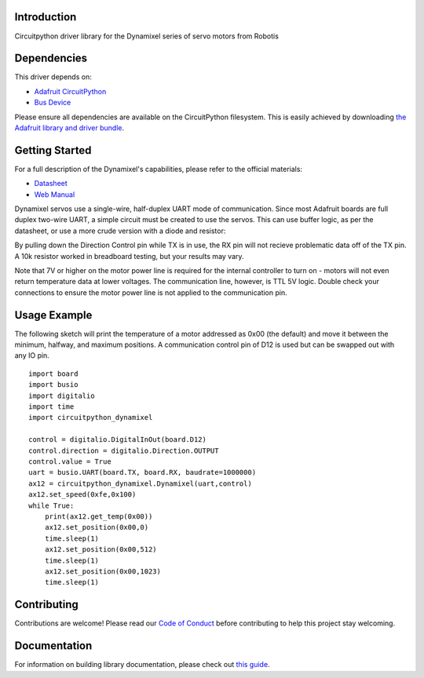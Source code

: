 Introduction
============

.. image:: https://readthedocs.org/projects/circuitpython-dynamixel/badge/?version=latest
    :target: https://circuitpython-dynamixel.readthedocs.io/
    :alt: Documentation Status

.. image:: https://img.shields.io/discord/327254708534116352.svg
    :target: https://adafru.it/discord
    :alt: Discord

.. image:: https://github.com/hierophect/CircuitPython_dynamixel/workflows/Build%20CI/badge.svg
    :target: https://github.com/hierophect/CircuitPython_dynamixel/actions
    :alt: Build Status

.. image:: https://img.shields.io/badge/code%20style-black-000000.svg
    :target: https://github.com/psf/black
    :alt: Code Style: Black

Circuitpython driver library for the Dynamixel series of servo motors from Robotis


Dependencies
=============
This driver depends on:

* `Adafruit CircuitPython <https://github.com/adafruit/circuitpython>`_
* `Bus Device <https://github.com/adafruit/Adafruit_CircuitPython_BusDevice>`_

Please ensure all dependencies are available on the CircuitPython filesystem.
This is easily achieved by downloading
`the Adafruit library and driver bundle <https://circuitpython.org/libraries>`_.

Getting Started
===============

For a full description of the Dynamixel's capabilities, please refer to the official materials:

* `Datasheet <https://www.trossenrobotics.com/images/productdownloads/AX-12(English).pdf>`_
* `Web Manual <https://emanual.robotis.com/docs/en/dxl/ax/ax-12a/>`_

Dynamixel servos use a single-wire, half-duplex UART mode of communication. Since most Adafruit boards are full duplex two-wire UART, a simple circuit must be created to use the servos. This can use buffer logic, as per the datasheet, or use a more crude version with a diode and resistor:

.. image:: images/diode.png
   :width: 600

By pulling down the Direction Control pin while TX is in use, the RX pin will not recieve problematic data off of the TX pin. A 10k resistor worked in breadboard testing, but your results may vary.

Note that 7V or higher on the motor power line is required for the internal controller to turn on - motors will not even return temperature data at lower voltages. The communication line, however, is TTL 5V logic. Double check your connections to ensure the motor power line is not applied to the communication pin.

Usage Example
=============

The following sketch will print the temperature of a motor addressed as 0x00 (the default) and move it between the minimum, halfway, and maximum positions. A communication control pin of D12 is used but can be swapped out with any IO pin.

::

    import board
    import busio
    import digitalio
    import time
    import circuitpython_dynamixel

    control = digitalio.DigitalInOut(board.D12)
    control.direction = digitalio.Direction.OUTPUT
    control.value = True
    uart = busio.UART(board.TX, board.RX, baudrate=1000000)
    ax12 = circuitpython_dynamixel.Dynamixel(uart,control)
    ax12.set_speed(0xfe,0x100)
    while True:
        print(ax12.get_temp(0x00))
        ax12.set_position(0x00,0)
        time.sleep(1)
        ax12.set_position(0x00,512)
        time.sleep(1)
        ax12.set_position(0x00,1023)
        time.sleep(1)

Contributing
============

Contributions are welcome! Please read our `Code of Conduct
<https://github.com/hierophect/CircuitPython_dynamixel/blob/master/CODE_OF_CONDUCT.md>`_
before contributing to help this project stay welcoming.

Documentation
=============

For information on building library documentation, please check out `this guide <https://learn.adafruit.com/creating-and-sharing-a-circuitpython-library/sharing-our-docs-on-readthedocs#sphinx-5-1>`_.
